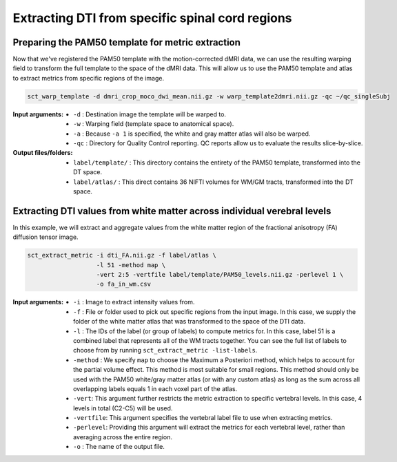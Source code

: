 Extracting DTI from specific spinal cord regions
################################################

Preparing the PAM50 template for metric extraction
--------------------------------------------------

Now that we've registered the PAM50 template with the motion-corrected dMRI data, we can use the resulting warping field to transform the full template to the space of the dMRI data. This will allow us to use the PAM50 template and atlas to extract metrics from specific regions of the image.

.. code::

   sct_warp_template -d dmri_crop_moco_dwi_mean.nii.gz -w warp_template2dmri.nii.gz -qc ~/qc_singleSubj

:Input arguments:
   - ``-d`` : Destination image the template will be warped to.
   - ``-w`` : Warping field (template space to anatomical space).
   - ``-a`` : Because ``-a 1`` is specified, the white and gray matter atlas will also be warped.
   - ``-qc`` : Directory for Quality Control reporting. QC reports allow us to evaluate the results slice-by-slice.

:Output files/folders:
   - ``label/template/`` : This directory contains the entirety of the PAM50 template, transformed into the DT space.
   - ``label/atlas/`` : This direct contains 36 NIFTI volumes for WM/GM tracts, transformed into the DT space.

Extracting DTI values from white matter across individual verebral levels
-------------------------------------------------------------------------

In this example, we will extract and aggregate values from the white matter region of the fractional anisotropy (FA) diffusion tensor image.

.. code:: sh

   sct_extract_metric -i dti_FA.nii.gz -f label/atlas \
                      -l 51 -method map \
                      -vert 2:5 -vertfile label/template/PAM50_levels.nii.gz -perlevel 1 \
                      -o fa_in_wm.csv

:Input arguments:
   - ``-i`` : Image to extract intensity values from.
   - ``-f`` : File or folder used to pick out specific regions from the input image. In this case, we supply the folder of the white matter atlas that was transformed to the space of the DTI data.
   - ``-l`` : The IDs of the label (or group of labels) to compute metrics for. In this case, label 51 is a combined label that represents all of the WM tracts together. You can see the full list of labels to choose from by running ``sct_extract_metric -list-labels``.
   - ``-method`` : We specify ``map`` to choose the Maximum a Posteriori method, which helps to account for the partial volume effect. This method is most suitable for small regions. This method should only be used with the PAM50 white/gray matter atlas (or with any custom atlas) as long as the sum across all overlapping labels equals 1 in each voxel part of the atlas.
   - ``-vert``: This argument further restricts the metric extraction to specific vertebral levels. In this case, 4 levels in total (C2-C5) will be used.
   - ``-vertfile``: This argument specifies the vertebral label file to use when extracting metrics.
   - ``-perlevel``: Providing this argument will extract the metrics for each vertebral level, rather than averaging across the entire region.
   - ``-o`` : The name of the output file.

.. csv-table:: ``fa_in_wm.csv``: FA values in white matter across vertebral levels
   :file: fa_in_wm.csv
   :header-rows: 1